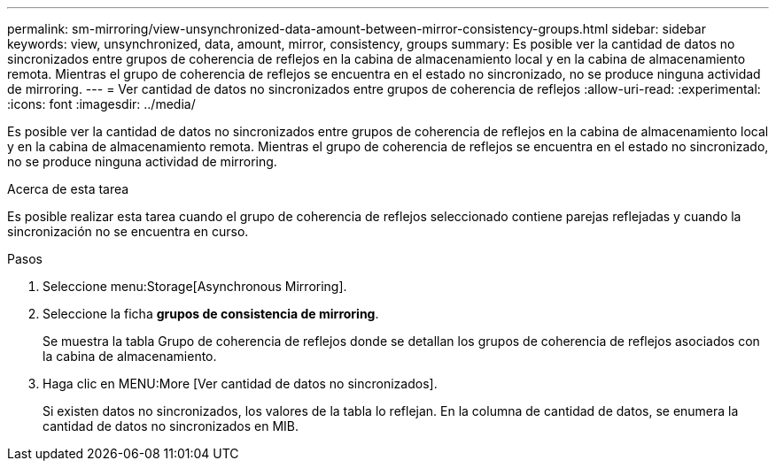 ---
permalink: sm-mirroring/view-unsynchronized-data-amount-between-mirror-consistency-groups.html 
sidebar: sidebar 
keywords: view, unsynchronized, data, amount, mirror, consistency, groups 
summary: Es posible ver la cantidad de datos no sincronizados entre grupos de coherencia de reflejos en la cabina de almacenamiento local y en la cabina de almacenamiento remota. Mientras el grupo de coherencia de reflejos se encuentra en el estado no sincronizado, no se produce ninguna actividad de mirroring. 
---
= Ver cantidad de datos no sincronizados entre grupos de coherencia de reflejos
:allow-uri-read: 
:experimental: 
:icons: font
:imagesdir: ../media/


[role="lead"]
Es posible ver la cantidad de datos no sincronizados entre grupos de coherencia de reflejos en la cabina de almacenamiento local y en la cabina de almacenamiento remota. Mientras el grupo de coherencia de reflejos se encuentra en el estado no sincronizado, no se produce ninguna actividad de mirroring.

.Acerca de esta tarea
Es posible realizar esta tarea cuando el grupo de coherencia de reflejos seleccionado contiene parejas reflejadas y cuando la sincronización no se encuentra en curso.

.Pasos
. Seleccione menu:Storage[Asynchronous Mirroring].
. Seleccione la ficha *grupos de consistencia de mirroring*.
+
Se muestra la tabla Grupo de coherencia de reflejos donde se detallan los grupos de coherencia de reflejos asociados con la cabina de almacenamiento.

. Haga clic en MENU:More [Ver cantidad de datos no sincronizados].
+
Si existen datos no sincronizados, los valores de la tabla lo reflejan. En la columna de cantidad de datos, se enumera la cantidad de datos no sincronizados en MIB.


